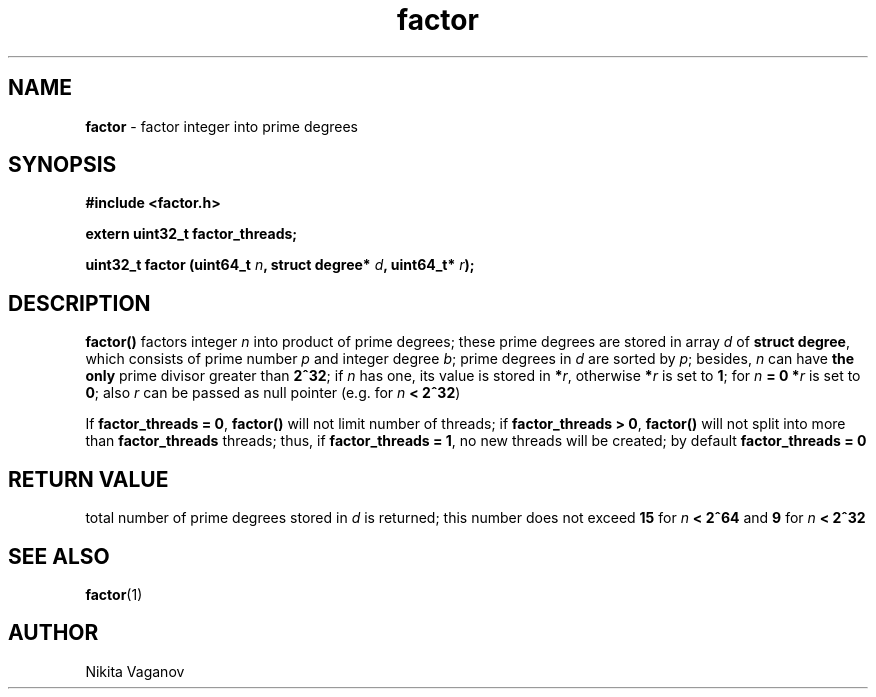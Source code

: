 .TH factor 3 "25 Mar. 2012"
.SH NAME
\fBfactor\fR \- factor integer into prime degrees
.SH SYNOPSIS
\fB#include <factor.h>
.P
\fBextern uint32_t factor_threads;
.P
\fBuint32_t factor (uint64_t \fIn\fB, struct degree* \fId\fB, uint64_t* \fIr\fB);
.SH DESCRIPTION
\fBfactor()\fR factors integer \fIn\fR into product of prime degrees; these prime degrees are stored in array \fId \fRof \fBstruct degree\fR, which consists of prime number \fIp\fR and integer degree \fIb\fR; prime degrees in \fId\fR are sorted by \fIp\fR; besides, \fIn\fR can have \fBthe only\fR prime divisor greater than \fB2^32\fR; if \fIn\fR has one, its value is stored in \fB*\fIr\fR, otherwise \fB*\fIr\fR is set to \fB1\fR; for \fIn\fB = 0 *\fIr\fR is set to \fB0\fR; also \fIr\fR can be passed as null pointer (e.g. for \fIn\fB < 2^32\fR)
.P
If \fBfactor_threads = 0\fR, \fBfactor()\fR will not limit number of threads; if \fBfactor_threads > 0\fR, \fBfactor()\fR will not split into more than \fBfactor_threads\fR threads; thus, if \fBfactor_threads = 1\fR, no new threads will be created; by default \fBfactor_threads = 0\fR
.SH RETURN VALUE
total number of prime degrees stored in \fId\fR is returned; this number does not exceed \fB15\fR for \fIn\fB < 2^64\fR and \fB9\fR for \fIn\fB < 2^32
.SH SEE ALSO
\fBfactor\fR(1)
.SH AUTHOR
Nikita Vaganov
